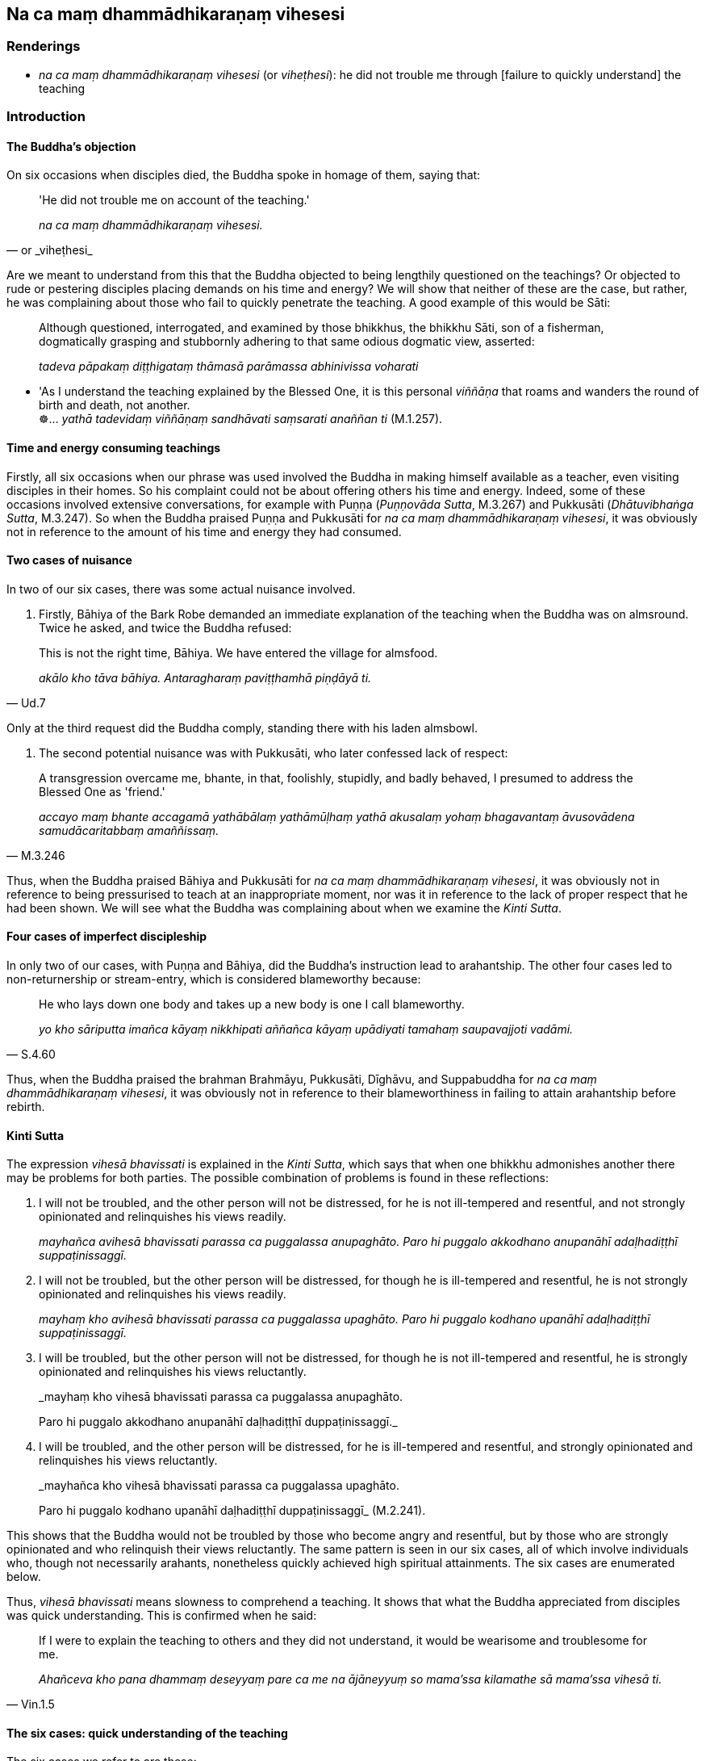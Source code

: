 == Na ca maṃ dhammādhikaraṇaṃ vihesesi

=== Renderings

- _na ca maṃ dhammādhikaraṇaṃ vihesesi_ (or _viheṭhesi_): he did not 
trouble me through [failure to quickly understand] the teaching

=== Introduction

==== The Buddha's objection

On six occasions when disciples died, the Buddha spoke in homage of them, 
saying that:

[quote, or _viheṭhesi_]
____
'He did not trouble me on account of the teaching.'

_na ca maṃ dhammādhikaraṇaṃ vihesesi._
____

Are we meant to understand from this that the Buddha objected to being 
lengthily questioned on the teachings? Or objected to rude or pestering 
disciples placing demands on his time and energy? We will show that neither of 
these are the case, but rather, he was complaining about those who fail to 
quickly penetrate the teaching. A good example of this would be Sāti:

____
Although questioned, interrogated, and examined by those bhikkhus, the bhikkhu 
Sāti, son of a fisherman, dogmatically grasping and stubbornly adhering to 
that same odious dogmatic view, asserted:

_tadeva pāpakaṃ diṭṭhigataṃ thāmasā parāmassa abhinivissa voharati_
____

• 'As I understand the teaching explained by the Blessed One, it is this 
personal _viññāṇa_ that roams and wanders the round of birth and death, 
not another. +
☸... _yathā tadevidaṃ viññāṇaṃ sandhāvati saṃsarati anaññan 
ti_ (M.1.257).

==== Time and energy consuming teachings

Firstly, all six occasions when our phrase was used involved the Buddha in 
making himself available as a teacher, even visiting disciples in their homes. 
So his complaint could not be about offering others his time and energy. 
Indeed, some of these occasions involved extensive conversations, for example 
with Puṇṇa (_Puṇṇovāda Sutta_, M.3.267) and Pukkusāti 
(_Dhātuvibhaṅga Sutta_, M.3.247). So when the Buddha praised Puṇṇa and 
Pukkusāti for _na ca maṃ dhammādhikaraṇaṃ vihesesi_, it was obviously 
not in reference to the amount of his time and energy they had consumed.

==== Two cases of nuisance

In two of our six cases, there was some actual nuisance involved.

1. Firstly, Bāhiya of the Bark Robe demanded an immediate explanation of the 
teaching when the Buddha was on almsround. Twice he asked, and twice the Buddha 
refused:

[quote, Ud.7]
____
This is not the right time, Bāhiya. We have entered the village for almsfood.

_akālo kho tāva bāhiya. Antaragharaṃ paviṭṭhamhā piṇḍāyā ti._
____

Only at the third request did the Buddha comply, standing there with his laden 
almsbowl.

2. The second potential nuisance was with Pukkusāti, who later confessed lack 
of respect:

[quote, M.3.246]
____
A transgression overcame me, bhante, in that, foolishly, stupidly, and badly 
behaved, I presumed to address the Blessed One as 'friend.'

_accayo maṃ bhante accagamā yathābālaṃ yathāmūḷhaṃ yathā 
akusalaṃ yohaṃ bhagavantaṃ āvusovādena samudācaritabbaṃ 
amaññissaṃ._
____

Thus, when the Buddha praised Bāhiya and Pukkusāti for _na ca maṃ 
dhammādhikaraṇaṃ vihesesi_, it was obviously not in reference to being 
pressurised to teach at an inappropriate moment, nor was it in reference to the 
lack of proper respect that he had been shown. We will see what the Buddha was 
complaining about when we examine the _Kinti Sutta_.

==== Four cases of imperfect discipleship

In only two of our cases, with Puṇṇa and Bāhiya, did the Buddha's 
instruction lead to arahantship. The other four cases led to non-returnership 
or stream-entry, which is considered blameworthy because:

[quote, S.4.60]
____
He who lays down one body and takes up a new body is one I call blameworthy.

_yo kho sāriputta imañca kāyaṃ nikkhipati aññañca kāyaṃ upādiyati 
tamahaṃ saupavajjoti vadāmi._
____

Thus, when the Buddha praised the brahman Brahmāyu, Pukkusāti, Dīghāvu, and 
Suppabuddha for _na ca maṃ dhammādhikaraṇaṃ vihesesi_, it was obviously 
not in reference to their blameworthiness in failing to attain arahantship 
before rebirth.

==== Kinti Sutta

The expression _vihesā bhavissati_ is explained in the _Kinti Sutta_, which 
says that when one bhikkhu admonishes another there may be problems for both 
parties. The possible combination of problems is found in these reflections:

1. I will not be troubled, and the other person will not be distressed, for he 
is not ill-tempered and resentful, and not strongly opinionated and 
relinquishes his views readily.
+
****
_mayhañca avihesā bhavissati parassa ca puggalassa anupaghāto. Paro hi 
puggalo akkodhano anupanāhī adaḷhadiṭṭhī suppaṭinissaggī._
****

2. I will not be troubled, but the other person will be distressed, for though 
he is ill-tempered and resentful, he is not strongly opinionated and 
relinquishes his views readily.
+
****
_mayhaṃ kho avihesā bhavissati parassa ca puggalassa upaghāto. Paro hi 
puggalo kodhano upanāhī adaḷhadiṭṭhī suppaṭinissaggī._
****

3. I will be troubled, but the other person will not be distressed, for though 
he is not ill-tempered and resentful, he is strongly opinionated and 
relinquishes his views reluctantly.
+
****
_mayhaṃ kho vihesā bhavissati parassa ca puggalassa anupaghāto. +
****
Paro hi puggalo akkodhano anupanāhī daḷhadiṭṭhī duppaṭinissaggī._

4. I will be troubled, and the other person will be distressed, for he is 
ill-tempered and resentful, and strongly opinionated and relinquishes his views 
reluctantly.
+
****
_mayhañca kho vihesā bhavissati parassa ca puggalassa upaghāto. +
****
Paro hi puggalo kodhano upanāhī daḷhadiṭṭhī duppaṭinissaggī_ 
(M.2.241).

This shows that the Buddha would not be troubled by those who become angry and 
resentful, but by those who are strongly opinionated and who relinquish their 
views reluctantly. The same pattern is seen in our six cases, all of which 
involve individuals who, though not necessarily arahants, nonetheless quickly 
achieved high spiritual attainments. The six cases are enumerated below.

Thus, _vihesā bhavissati_ means slowness to comprehend a teaching. It shows 
that what the Buddha appreciated from disciples was quick understanding. This 
is confirmed when he said:

[quote, Vin.1.5]
____
If I were to explain the teaching to others and they did not understand, it 
would be wearisome and troublesome for me.

_Ahañceva kho pana dhammaṃ deseyyaṃ pare ca me na ājāneyyuṃ so 
mama'ssa kilamathe sā mama'ssa vihesā ti._
____

==== The six cases: quick understanding of the teaching

The six cases we refer to are these:

1. The brahman Brahmāyu became a non-returner before his death, which occurred 
within days of meeting the Buddha (M.2.146).

2. Pukkusāti became a non-returner during his overnight teaching from the 
Buddha, or on the following morning before his untimely death (M.3.247).

3. Puṇṇa became an arahant in his first rains residency period after 
meeting the Buddha (M.3.270) (S.4.63).

4. Dīghāvu was already a stream-enterer when he asked the Buddha to visit him 
on his deathbed, and became a non-returner before he died (S.5.346).

5. Bāhiya became an arahant immediately on being exposed to the teaching 
(Ud.8-9).

6. Suppabuddha became a stream-enterer either while listening to his first 
discourse on the teaching or immediately thereafter, before his untimely death 
(Ud.50).

==== Failure to quickly understand the teaching: conclusion

The six cases suggest that 'to understand the teaching' means to achieve at 
least stream-entry. To 'quickly understand' means either:

1. to achieve stream-entry while listening to one's first discourse, or

2. to achieve non-returnership within days of hearing one's first discourse, or

3. to achieve arahantship in one's first rains residency period.

=== Illustrations

.Illustration
====
na ca maṃ dhammādhikaraṇaṃ vihesesi

he did not trouble me through [failure to quickly understand] the teaching
====

[quote, Ud.8-9]
____
Bāhiya of the Bark Robe was wise, bhikkhus. He practised in accordance with 
the teaching and did not trouble me through [failure to quickly understand] the 
teaching. Bāhiya of the Bark Robe has passed away to the 
Untroubled-without-residue.

_Paṇḍito bhikkhave bāhiyo dārucīriyo paccapādi dhammassānudhammaṃ na 
ca maṃ dhammādhikaraṇaṃ vihesesi. Parinibbuto bhikkhave bāhiyo 
dārucīriyo ti._
____


